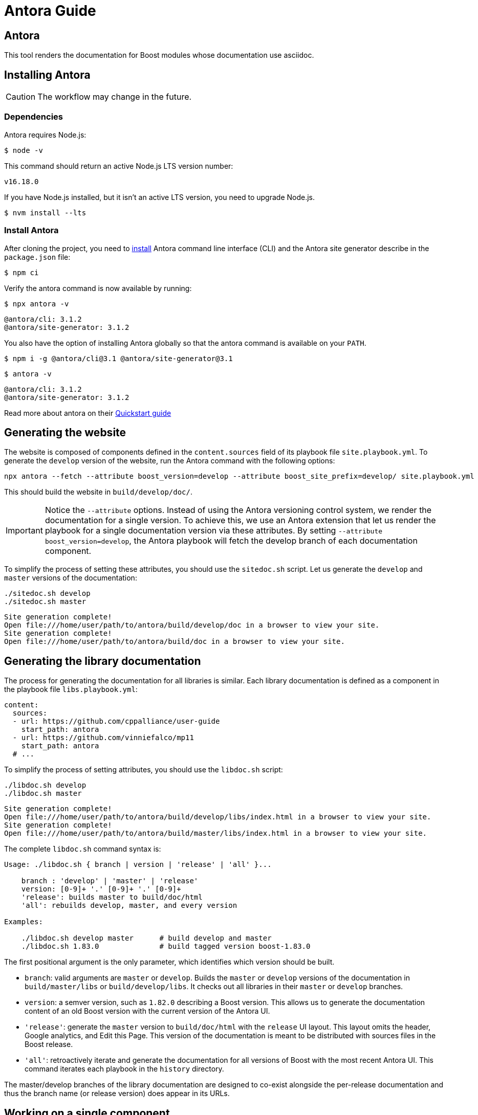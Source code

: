 ////
Copyright (c) 2024 The C++ Alliance, Inc. (https://cppalliance.org)

Distributed under the Boost Software License, Version 1.0. (See accompanying
file LICENSE_1_0.txt or copy at http://www.boost.org/LICENSE_1_0.txt)

Official repository: https://github.com/boostorg/website-v2-docs
////
= Antora Guide
:idprefix:
:idseparator: -
:leveloffset: +0

== Antora

This tool renders the documentation for Boost modules whose documentation use asciidoc.

== Installing Antora

CAUTION: The workflow may change in the future.

=== Dependencies

Antora requires Node.js:

[source,bash]
----
$ node -v
----

This command should return an active Node.js LTS version number:

[source,console]
----
v16.18.0
----

If you have Node.js installed, but it isn’t an active LTS version, you need to upgrade Node.js.

[source,bash]
----
$ nvm install --lts
----

=== Install Antora

After cloning the project, you need to https://docs.antora.org/antora/latest/install/install-antora/[install] Antora command line interface (CLI) and the Antora site generator describe in the `package.json` file:

[source,bash]
----
$ npm ci
----

Verify the antora command is now available by running:

[source,bash]
----
$ npx antora -v
----

[source,console]
----
@antora/cli: 3.1.2
@antora/site-generator: 3.1.2
----

You also have the option of installing Antora globally so that the antora command is available on your `PATH`.

[source,bash]
----
$ npm i -g @antora/cli@3.1 @antora/site-generator@3.1
----

[source,bash]
----
$ antora -v
----

[source,console]
----
@antora/cli: 3.1.2
@antora/site-generator: 3.1.2
----

Read more about antora on their https://docs.antora.org/antora/latest/install-and-run-quickstart/[Quickstart guide]

== Generating the website

The website is composed of components defined in the `content.sources` field of its playbook file
`site.playbook.yml`.
To generate the `develop` version of the website, run the Antora command with the following options:

[source,bash]
----
npx antora --fetch --attribute boost_version=develop --attribute boost_site_prefix=develop/ site.playbook.yml
----

This should build the website in `build/develop/doc/`.

[IMPORTANT]
====
Notice the `--attribute` options.
Instead of using the Antora versioning control system, we render the documentation for a single version.
To achieve this, we use an Antora extension that let us render the playbook for a single documentation version via these attributes.
By setting `--attribute boost_version=develop`, the Antora playbook will fetch the develop branch of each documentation component.
====

To simplify the process of setting these attributes, you should use the `sitedoc.sh` script.
Let us generate the `develop` and `master` versions of the documentation:

[source,bash]
----
./sitedoc.sh develop
./sitedoc.sh master
----

[source,console]
----
Site generation complete!
Open file:///home/user/path/to/antora/build/develop/doc in a browser to view your site.
Site generation complete!
Open file:///home/user/path/to/antora/build/doc in a browser to view your site.
----

== Generating the library documentation

The process for generating the documentation for all libraries is similar.
Each library documentation is defined as a component in the playbook file `libs.playbook.yml`:

[source,yml]
----
content:
  sources:
  - url: https://github.com/cppalliance/user-guide
    start_path: antora
  - url: https://github.com/vinniefalco/mp11
    start_path: antora
  # ...
----

To simplify the process of setting attributes, you should use the `libdoc.sh` script:

[source,bash]
----
./libdoc.sh develop
./libdoc.sh master
----

[source,console]
----
Site generation complete!
Open file:///home/user/path/to/antora/build/develop/libs/index.html in a browser to view your site.
Site generation complete!
Open file:///home/user/path/to/antora/build/master/libs/index.html in a browser to view your site.
----

The complete `libdoc.sh` command syntax is:

[source,console]
----
Usage: ./libdoc.sh { branch | version | 'release' | 'all' }...

    branch : 'develop' | 'master' | 'release'
    version: [0-9]+ '.' [0-9]+ '.' [0-9]+
    'release': builds master to build/doc/html
    'all': rebuilds develop, master, and every version

Examples:

    ./libdoc.sh develop master      # build develop and master
    ./libdoc.sh 1.83.0              # build tagged version boost-1.83.0
----

The first positional argument is the only parameter, which identifies which version should be built.

* `branch`: valid arguments are `master` or `develop`.
Builds the `master` or `develop` versions of the documentation in `build/master/libs` or `build/develop/libs`.
It checks out all libraries in their `master` or `develop` branches.
* `version`: a semver version, such as `1.82.0` describing a Boost version.
This allows us to generate the documentation content of an old Boost version with the current version of the Antora UI.
* `'release'`: generate the `master` version to `build/doc/html` with the `release` UI layout.
This layout omits the header, Google analytics, and Edit this Page.
This version of the documentation is meant to be distributed with sources files in the Boost release.
* `'all'`: retroactively iterate and generate the documentation for all versions of Boost
with the most recent Antora UI. This command iterates each playbook in the `history` directory.

The master/develop branches of the library documentation are designed to co-exist alongside the per-release documentation and thus the branch name (or release version) does appear in its URLs.

== Working on a single component

Each Antora-enabled library includes the https://docs.antora.org/antora/latest/organize-content-files/[component version descriptor file] `antora/antora.yml`.
Each library should contain an `antora.yml` describing the component.
For instance,

[source,yml]
----
name: mp11
title: Boost.Mp11
version: ~
nav:
  - modules/ROOT/nav.adoc
----

By checking `antora/antora.yml` and the `modules` directory into git, the repository is identified as an Antora content source, which can be listed in `libs.playbook.yml` of this repository.
When working locally on an individual component, it's the developers responsibility to adjust and maintain a local playbook.

=== Adjusting the local playbook

To render the documentation locally using the local filesystem.
Modify and include a local version of `lib.playbook.yml` as `local.playbook.yml` for your repository.

==== Boost library candidates

When writing a Boost library proposal, include your library in the local playbook.
For instance, supposed you are proposing a boost library installed in the `boost/libs`
directory:

[source,yml]
----
- url: /boost/libs/proposed-lib
  start_path: antora
----

==== Boost libraries

When working on an existing Boost library, the `url` field cannot be set to `/path/to/boost/libs/my_library`
because the subdirectories of `boost/libs` are submodules.
Instead, change the URL for one or more content sources to point to the boost superproject and adjust the start path accordingly:

[source,yml]
----
- url: /path/to/boost
  start_path: libs/existing-lib/antora
----

This local version will include your repository only.
Run `npx antora --fetch playbook.yml` and similar antora commands described above to build the docs.

- See https://docs.antora.org/antora/latest/install-and-run-quickstart/
- The output automatically goes in `build/site/`

=== To Configure Antora Documentation to Remove Left-Side Navigation

This section explains how to to configure an Antora documentation site to remove left-side navigation. 

The options are set in a playbook.yml file. For `sitedocs` documentation the file is `website-v2-docs/site.playbook.yml`. For library playbooks the file is `website-v2-docs/libs.playbook.yml`.

To remove the left-side navigation bar and instead include the table of contents (TOC) in the index.adoc page, include this yml code:

[source,yml]
----
# Remove the sidenav and include a TOC in the index.adoc page 
 remove-sidenav: ''
----

By default, the setting is disabled. Setting `remove-sidenav` to any string (including the empty string) enables it.

The setting applies to all components of the playbook. There is no option to enable/disable it for any specific component of the playbook.



